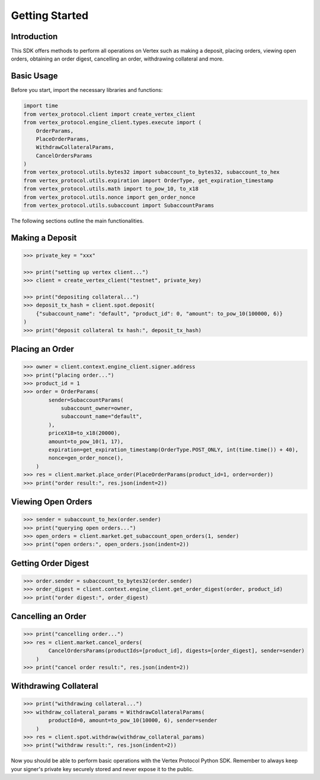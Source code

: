 Getting Started
===============

Introduction
------------

This SDK offers methods to perform all operations on Vertex such as making a deposit, placing orders, viewing open orders, obtaining an order digest, cancelling an order, withdrawing collateral and more.

Basic Usage
-----------

Before you start, import the necessary libraries and functions:

.. code-block:: python

    import time
    from vertex_protocol.client import create_vertex_client
    from vertex_protocol.engine_client.types.execute import (
        OrderParams,
        PlaceOrderParams,
        WithdrawCollateralParams,
        CancelOrdersParams
    )
    from vertex_protocol.utils.bytes32 import subaccount_to_bytes32, subaccount_to_hex
    from vertex_protocol.utils.expiration import OrderType, get_expiration_timestamp
    from vertex_protocol.utils.math import to_pow_10, to_x18
    from vertex_protocol.utils.nonce import gen_order_nonce
    from vertex_protocol.utils.subaccount import SubaccountParams

The following sections outline the main functionalities.

Making a Deposit
----------------

.. code-block:: python

    >>> private_key = "xxx"

    >>> print("setting up vertex client...")
    >>> client = create_vertex_client("testnet", private_key)

    >>> print("depositing collateral...")
    >>> deposit_tx_hash = client.spot.deposit(
        {"subaccount_name": "default", "product_id": 0, "amount": to_pow_10(100000, 6)}
    )
    >>> print("deposit collateral tx hash:", deposit_tx_hash)

Placing an Order
----------------

.. code-block:: python

    >>> owner = client.context.engine_client.signer.address
    >>> print("placing order...")
    >>> product_id = 1
    >>> order = OrderParams(
            sender=SubaccountParams(
                subaccount_owner=owner,
                subaccount_name="default",
            ),
            priceX18=to_x18(20000),
            amount=to_pow_10(1, 17),
            expiration=get_expiration_timestamp(OrderType.POST_ONLY, int(time.time()) + 40),
            nonce=gen_order_nonce(),
        )
    >>> res = client.market.place_order(PlaceOrderParams(product_id=1, order=order))
    >>> print("order result:", res.json(indent=2))

Viewing Open Orders
-------------------

.. code-block:: python

    >>> sender = subaccount_to_hex(order.sender)
    >>> print("querying open orders...")
    >>> open_orders = client.market.get_subaccount_open_orders(1, sender)
    >>> print("open orders:", open_orders.json(indent=2))

Getting Order Digest
--------------------

.. code-block:: python

    >>> order.sender = subaccount_to_bytes32(order.sender)
    >>> order_digest = client.context.engine_client.get_order_digest(order, product_id)
    >>> print("order digest:", order_digest)

Cancelling an Order
-------------------

.. code-block:: python

    >>> print("cancelling order...")
    >>> res = client.market.cancel_orders(
            CancelOrdersParams(productIds=[product_id], digests=[order_digest], sender=sender)
        )
    >>> print("cancel order result:", res.json(indent=2))

Withdrawing Collateral
----------------------

.. code-block:: python

    >>> print("withdrawing collateral...")
    >>> withdraw_collateral_params = WithdrawCollateralParams(
            productId=0, amount=to_pow_10(10000, 6), sender=sender
        )
    >>> res = client.spot.withdraw(withdraw_collateral_params)
    >>> print("withdraw result:", res.json(indent=2))


Now you should be able to perform basic operations with the Vertex Protocol Python SDK. Remember to always keep your signer's private key securely stored and never expose it to the public.
